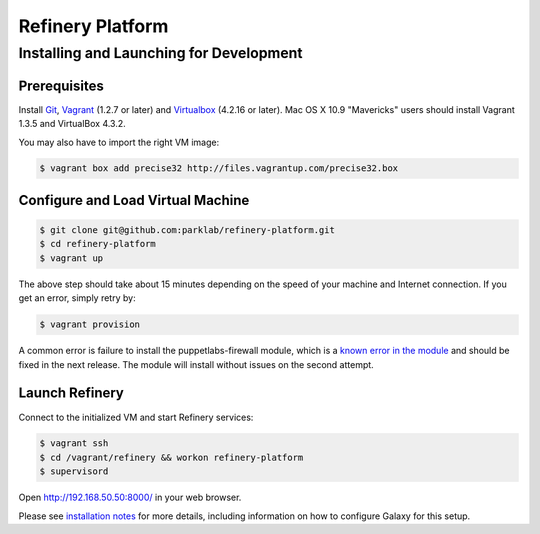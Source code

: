Refinery Platform
=================

Installing and Launching for Development
----------------------------------------

Prerequisites
~~~~~~~~~~~~~

Install `Git <http://git-scm.com/>`_,
`Vagrant <http://www.vagrantup.com/>`_ (1.2.7 or later) and
`Virtualbox <https://www.virtualbox.org/>`_ (4.2.16 or later). Mac OS X 10.9 "Mavericks" users should install Vagrant 1.3.5 and VirtualBox 4.3.2.

You may also have to import the right VM image:

.. code-block:: bash

    $ vagrant box add precise32 http://files.vagrantup.com/precise32.box

Configure and Load Virtual Machine
~~~~~~~~~~~~~~~~~~~~~~~~~~~~~~~~~~~~

.. code-block:: bash

    $ git clone git@github.com:parklab/refinery-platform.git
    $ cd refinery-platform
    $ vagrant up
The above step should take about 15 minutes depending on the speed of your machine and
Internet connection.  If you get an error, simply retry by:

.. code-block:: bash

    $ vagrant provision

A common error is failure to install the puppetlabs-firewall module, which is a `known error in the module <https://github.com/puppetlabs/puppetlabs-firewall/issues/228>`_ and should be fixed in the next release. The module will install without issues on the second attempt.

Launch Refinery
~~~~~~~~~~~~~~~

Connect to the initialized VM and start Refinery services:

.. code-block:: bash

    $ vagrant ssh
    $ cd /vagrant/refinery && workon refinery-platform
    $ supervisord

Open http://192.168.50.50:8000/ in your web browser.

Please see `installation notes
<https://refinery-platform.readthedocs.org/en/latest/administrator/setup.html>`_
for more details, including information on how to configure Galaxy for this setup.
